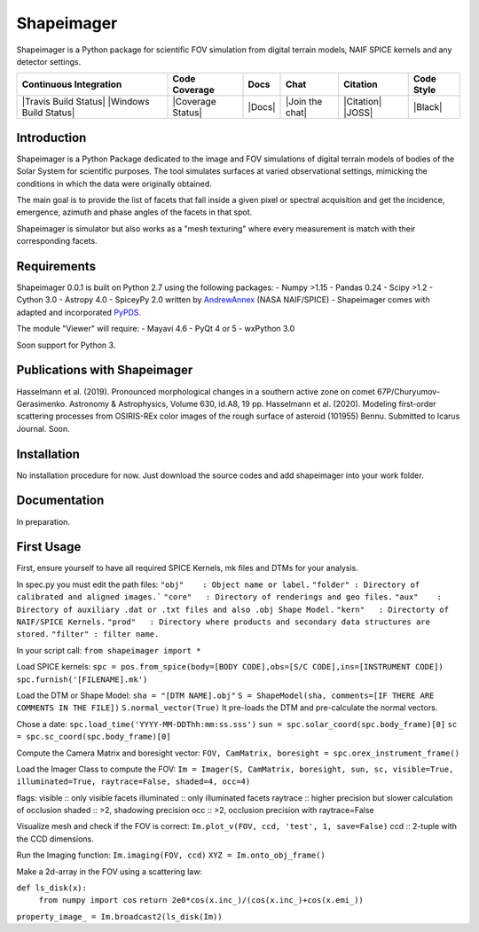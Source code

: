 Shapeimager
===========

Shapeimager is a Python package for scientific FOV simulation from digital terrain models, NAIF SPICE kernels and any detector settings.

+------------------------+-------------------+--------+-----------------+------------+--------------+
| Continuous Integration | Code Coverage     | Docs   | Chat            |  Citation  |  Code Style  |
+========================+===================+========+=================+============+==============+
| |Travis Build Status|  | |Coverage Status| | |Docs| | |Join the chat| | |Citation| |  |Black|     |
| |Windows Build Status| |                   |        |                 | |JOSS|     |              |
+------------------------+-------------------+--------+-----------------+------------+--------------+

.. |Travis Build Status| image:: 
   :alt: Travis - Build Status
   :target: 
.. |Windows Build Status| image:: 
   :alt: Appveyor - Build Status
   :target: 
.. |Coverage Status| 
   :alt: Codecov - Test Coverage
   :target: 
.. |Docs| image:: 
   :alt: Readthedocs - Documentation
   :target: 
.. |Join the chat| image:: 
   :alt: Gitter - Chat room
   :target: 
.. |Citation| image:: 
   :alt: Citation Information: Zenodo
   :target: 
.. |JOSS| image:: 
   :alt: Citation Information: Journal of Open Source Software
   :target: 
.. |Black| image:: 
   :alt: Code Style - Black
   :target: 

Introduction
------------

Shapeimager is a Python Package dedicated to the image and FOV simulations of digital terrain models of bodies of the Solar System
for scientific purposes. The tool simulates surfaces at varied observational settings, mimicking the conditions in which the data
were originally obtained. 

The main goal is to provide the list of facets that fall inside a given pixel or spectral acquisition
and get the incidence, emergence, azimuth and phase angles of the facets in that spot.

Shapeimager is simulator but also works as a "mesh texturing" where every measurement is match with their corresponding facets.


Requirements
------------

Shapeimager 0.0.1 is built on Python 2.7 using the following packages:
- Numpy >1.15
- Pandas 0.24
- Scipy >1.2
- Cython 3.0
- Astropy 4.0
- SpiceyPy 2.0 written by `AndrewAnnex <https://github.com/AndrewAnnex/SpiceyPy>`__  (NASA NAIF/SPICE)
- Shapeimager comes with adapted and incorporated `PyPDS <https://github.com/RyanBalfanz/PyPDS>`__.

The module "Viewer" will require:
- Mayavi 4.6
- PyQt 4 or 5
- wxPython 3.0

Soon support for Python 3.


Publications with Shapeimager
----------------------------

Hasselmann et al. (2019). Pronounced morphological changes in a southern active zone on comet 67P/Churyumov-Gerasimenko. Astronomy & Astrophysics, Volume 630, id.A8, 19 pp.
Hasselmann et al. (2020). Modeling first-order scattering processes from OSIRIS-REx color images of the rough surface of asteroid (101955) Bennu. Submitted to Icarus Journal. Soon.


Installation
------------

No installation procedure for now. Just download the source codes and add shapeimager into your work folder.


Documentation
-------------

In preparation.


First Usage
-----------

First, ensure yourself to have all required SPICE Kernels, mk files and DTMs for your analysis.

In spec.py you must edit the path files:
``"obj"    : Object name or label.``
``"folder" : Directory of calibrated and aligned images.```
``"core"   : Directory of renderings and geo files.``
``"aux"    : Directory of auxiliary .dat or .txt files and also .obj Shape Model.``
``"kern"   : Directorty of NAIF/SPICE Kernels.``
``"prod"   : Directory where products and secondary data structures are stored.``
``"filter" : filter name.``


In your script call:
``from shapeimager import *``

Load SPICE kernels:
``spc = pos.from_spice(body=[BODY CODE],obs=[S/C CODE],ins=[INSTRUMENT CODE])``
``spc.furnish('[FILENAME].mk')``

Load the DTM or Shape Model:
``sha = "[DTM NAME].obj"``
``S = ShapeModel(sha, comments=[IF THERE ARE COMMENTS IN THE FILE])``
``S.normal_vector(True)`` 
It pre-loads the DTM and pre-calculate the normal vectors.

Chose a date:
``spc.load_time('YYYY-MM-DDThh:mm:ss.sss')``
``sun = spc.solar_coord(spc.body_frame)[0]``
``sc = spc.sc_coord(spc.body_frame)[0]``

Compute the Camera Matrix and boresight vector:
``FOV, CamMatrix, boresight = spc.orex_instrument_frame()``

Load the Imager Class to compute the FOV:
``Im = Imager(S, CamMatrix, boresight, sun, sc, visible=True, illuminated=True, raytrace=False, shaded=4, occ=4)``

flags:
visible     :: only visible facets
illuminated :: only illuminated facets
raytrace    :: higher precision but slower calculation of occlusion
shaded      :: >2, shadowing precision
occ         :: >2, occlusion precision with raytrace=False

Visualize mesh and check if the FOV is correct:
``Im.plot_v(FOV, ccd, 'test', 1, save=False)``
ccd :: 2-tuple with the CCD dimensions.

Run the Imaging function:
``Im.imaging(FOV, ccd)``
``XYZ = Im.onto_obj_frame()``

Make a 2d-array in the FOV using a scattering law:

``def ls_disk(x):``
  ``from numpy import cos``
  ``return 2e0*cos(x.inc_)/(cos(x.inc_)+cos(x.emi_))``

``property_image_ = Im.broadcast2(ls_disk(Im))``



